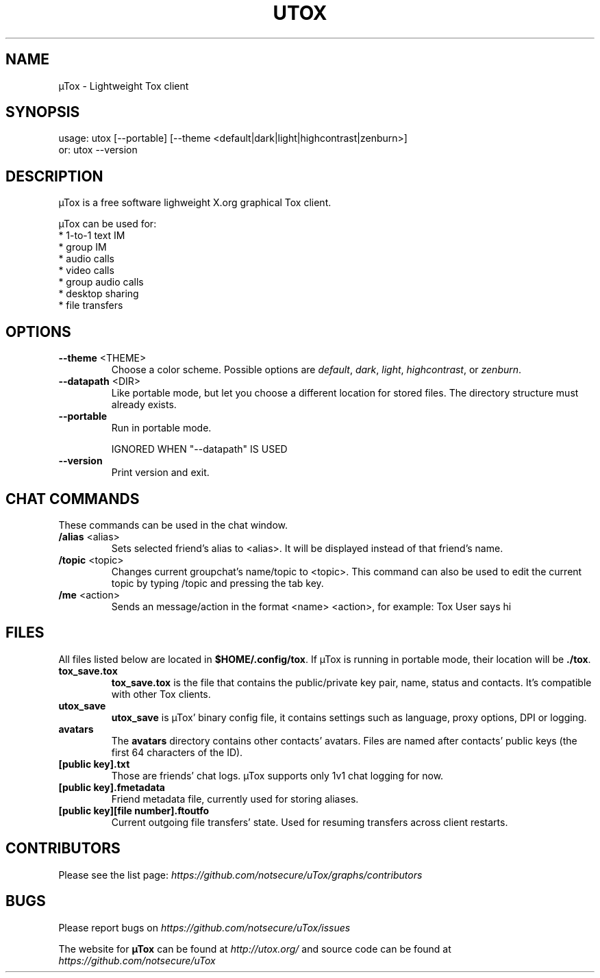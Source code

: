 .TH UTOX "1" "June 2015" "µTox 0.3.2"
.SH NAME
µTox \- Lightweight Tox client

.SH SYNOPSIS
usage: utox [--portable] [--theme <default|dark|light|highcontrast|zenburn>]
   or: utox --version

.SH DESCRIPTION
µTox is a free software lighweight X.org graphical Tox client.

µTox can be used for:
 * 1-to-1 text IM
 * group IM
 * audio calls
 * video calls
 * group audio calls
 * desktop sharing
 * file transfers

.SH OPTIONS
.IP "\fB\-\-theme\fP <THEME>"
Choose a color scheme. Possible options are \fIdefault\fP, \fIdark\fP,
\fIlight\fP, \fIhighcontrast\fP, or \fPzenburn\fP.

.IP "\fB\-\-datapath\fP <DIR>"
Like portable mode, but let you choose a different location for
stored files. The directory structure must already exists.

.IP \fB\-\-portable\fP
Run in portable mode.

IGNORED WHEN "\-\-datapath" IS USED

.IP \fB\-\-version\fP
Print version and exit.

.SH CHAT COMMANDS
These commands can be used in the chat window.
.IP "\fB/alias\fP <alias>"
Sets selected friend's alias to <alias>. It will be displayed instead of that
friend's name.
.IP "\fB/topic\fP <topic>"
Changes current groupchat's name/topic to <topic>. This command can also be
used to edit the current topic by typing /topic and pressing the tab key.
.IP "\fB/me\fP <action>"
Sends an message/action in the format <name> <action>, for example: Tox User
says hi

.SH FILES
All files listed below are located in \fB$HOME/.config/tox\fP. If µTox is
running in portable mode, their location will be \fB./tox\fP.
.IP \fBtox_save.tox\fP
\fBtox_save.tox\fP is the file that contains the public/private key pair, name,
status and contacts. It's compatible with other Tox clients.
.IP \fButox_save\fP
\fButox_save\fP is µTox' binary config file, it contains settings such as
language, proxy options, DPI or logging.
.IP \fBavatars\fP
The \fBavatars\fP directory contains other contacts' avatars. Files are named
after contacts' public keys (the first 64 characters of the ID).
.IP "\fB[public key].txt\fP"
Those are friends' chat logs. µTox supports only 1v1 chat logging for now.
.IP "\fB[public key].fmetadata\fP"
Friend metadata file, currently used for storing aliases.
.IP "\fB[public key][file number].ftoutfo\fP"
Current outgoing file transfers' state. Used for resuming transfers across
client restarts.

.SH CONTRIBUTORS
Please see the list page:
.I https://github.com/notsecure/uTox/graphs/contributors

.SH BUGS
Please report bugs on
.I https://github.com/notsecure/uTox/issues

The website for
.B µTox
can be found at
.I http://utox.org/
and source code can be found at
.I https://github.com/notsecure/uTox

